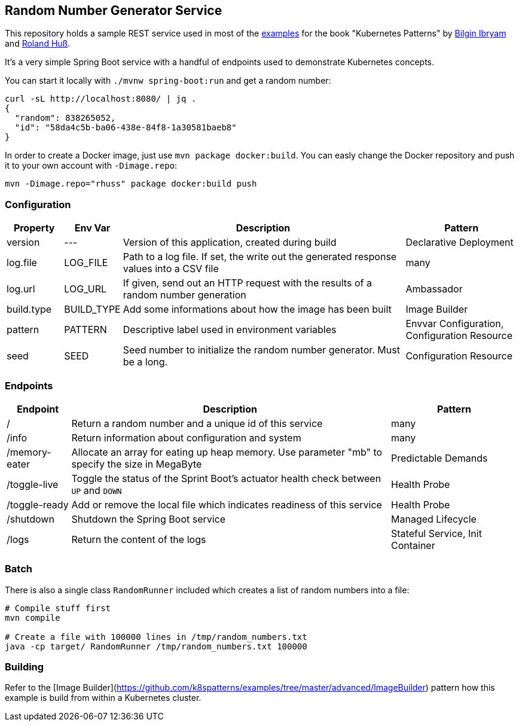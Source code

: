 ## Random Number Generator Service

This repository holds a sample REST service used in most of the https://github.com/k8spatterns/examples/[examples] for the book "Kubernetes Patterns" by https://github.com/bibryam[Bilgin Ibryam] and https://github.com/rhuss[Roland Huß].

It's a very simple Spring Boot service with a handful of endpoints used to demonstrate Kubernetes concepts.

You can start it locally with `./mvnw spring-boot:run` and get a random number:

[source, bash]
----
curl -sL http://localhost:8080/ | jq .
{
  "random": 838265052,
  "id": "58da4c5b-ba06-438e-84f8-1a30581baeb8"
}
----

In order to create a Docker image, just use `mvn package docker:build`.
You can easly change the Docker repository and push it to your own account with `-Dimage.repo`:

[source, bash]
----
mvn -Dimage.repo="rhuss" package docker:build push
----

### Configuration

[cols="1,1,5,2", options="header"]
|===
| Property | Env Var | Description | Pattern

| version
| ---
| Version of this application, created during build
| Declarative Deployment

| log.file
| LOG_FILE
| Path to a log file. If set, the write out the generated response values into a CSV file
| many

| log.url
| LOG_URL
| If given, send out an HTTP request with the results of a random number generation
| Ambassador

| build.type
| BUILD_TYPE
| Add some informations about how the image has been built
| Image Builder


| pattern
| PATTERN
| Descriptive label used in environment variables
| Envvar Configuration, Configuration Resource

| seed
| SEED
| Seed number to initialize the random number generator. Must be a long.
| Configuration Resource

|===

### Endpoints

[cols="1,5,2", options="header"]
|===
| Endpoint | Description | Pattern

| /
| Return a random number and a unique id of this service
| many

| /info
| Return information about configuration and system
| many

| /memory-eater
| Allocate an array for eating up heap memory. Use parameter "mb" to specify the size in MegaByte
| Predictable Demands

| /toggle-live
| Toggle the status of the Sprint Boot's actuator health check between `UP` and `DOWN`
| Health Probe

| /toggle-ready
| Add or remove the local file which indicates readiness of this service
| Health Probe

| /shutdown
| Shutdown the Spring Boot service
| Managed Lifecycle

| /logs
| Return the content of the logs
| Stateful Service, Init Container
|===

### Batch

There is also a single class `RandomRunner` included which creates a list of random numbers into a file:

[source, bash]
----
# Compile stuff first
mvn compile

# Create a file with 100000 lines in /tmp/random_numbers.txt
java -cp target/ RandomRunner /tmp/random_numbers.txt 100000
----

### Building

Refer to the [Image Builder](https://github.com/k8spatterns/examples/tree/master/advanced/ImageBuilder) pattern how this example is build from within a Kubernetes cluster.
